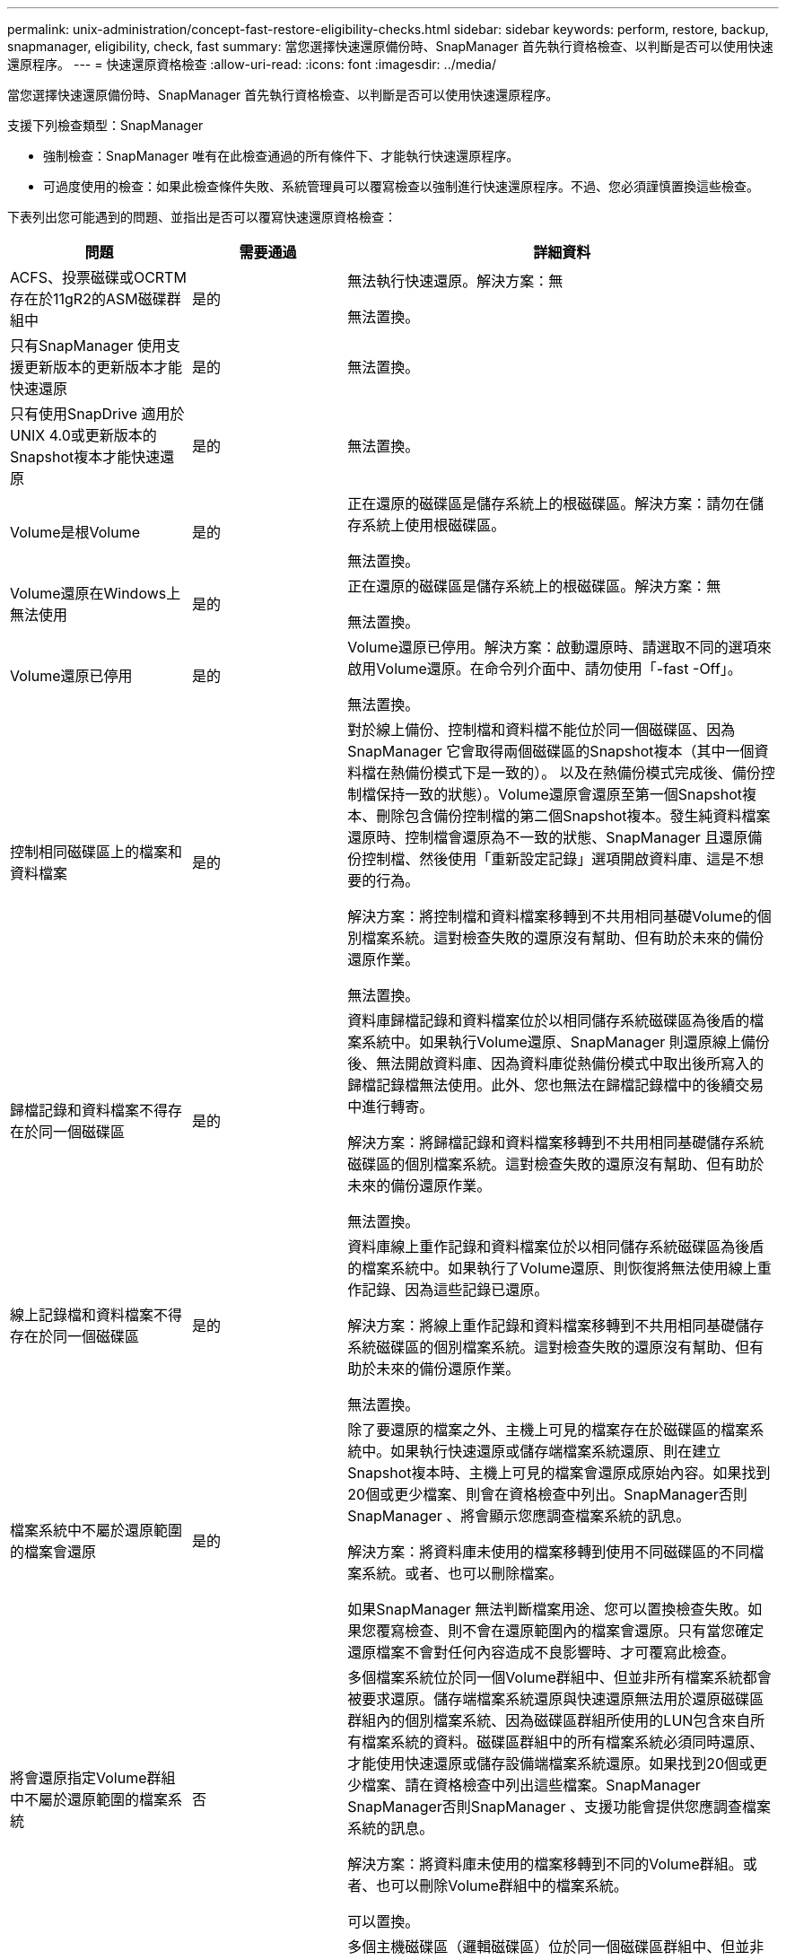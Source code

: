 ---
permalink: unix-administration/concept-fast-restore-eligibility-checks.html 
sidebar: sidebar 
keywords: perform, restore, backup, snapmanager, eligibility, check, fast 
summary: 當您選擇快速還原備份時、SnapManager 首先執行資格檢查、以判斷是否可以使用快速還原程序。 
---
= 快速還原資格檢查
:allow-uri-read: 
:icons: font
:imagesdir: ../media/


[role="lead"]
當您選擇快速還原備份時、SnapManager 首先執行資格檢查、以判斷是否可以使用快速還原程序。

支援下列檢查類型：SnapManager

* 強制檢查：SnapManager 唯有在此檢查通過的所有條件下、才能執行快速還原程序。
* 可過度使用的檢查：如果此檢查條件失敗、系統管理員可以覆寫檢查以強制進行快速還原程序。不過、您必須謹慎置換這些檢查。


下表列出您可能遇到的問題、並指出是否可以覆寫快速還原資格檢查：

|===
| 問題 | 需要通過 | 詳細資料 


 a| 
ACFS、投票磁碟或OCRTM存在於11gR2的ASM磁碟群組中
 a| 
是的
 a| 
無法執行快速還原。解決方案：無

無法置換。



 a| 
只有SnapManager 使用支援更新版本的更新版本才能快速還原
 a| 
是的
 a| 
無法置換。



 a| 
只有使用SnapDrive 適用於UNIX 4.0或更新版本的Snapshot複本才能快速還原
 a| 
是的
 a| 
無法置換。



 a| 
Volume是根Volume
 a| 
是的
 a| 
正在還原的磁碟區是儲存系統上的根磁碟區。解決方案：請勿在儲存系統上使用根磁碟區。

無法置換。



 a| 
Volume還原在Windows上無法使用
 a| 
是的
 a| 
正在還原的磁碟區是儲存系統上的根磁碟區。解決方案：無

無法置換。



 a| 
Volume還原已停用
 a| 
是的
 a| 
Volume還原已停用。解決方案：啟動還原時、請選取不同的選項來啟用Volume還原。在命令列介面中、請勿使用「-fast -Off」。

無法置換。



 a| 
控制相同磁碟區上的檔案和資料檔案
 a| 
是的
 a| 
對於線上備份、控制檔和資料檔不能位於同一個磁碟區、因為SnapManager 它會取得兩個磁碟區的Snapshot複本（其中一個資料檔在熱備份模式下是一致的）。 以及在熱備份模式完成後、備份控制檔保持一致的狀態）。Volume還原會還原至第一個Snapshot複本、刪除包含備份控制檔的第二個Snapshot複本。發生純資料檔案還原時、控制檔會還原為不一致的狀態、SnapManager 且還原備份控制檔、然後使用「重新設定記錄」選項開啟資料庫、這是不想要的行為。

解決方案：將控制檔和資料檔案移轉到不共用相同基礎Volume的個別檔案系統。這對檢查失敗的還原沒有幫助、但有助於未來的備份還原作業。

無法置換。



 a| 
歸檔記錄和資料檔案不得存在於同一個磁碟區
 a| 
是的
 a| 
資料庫歸檔記錄和資料檔案位於以相同儲存系統磁碟區為後盾的檔案系統中。如果執行Volume還原、SnapManager 則還原線上備份後、無法開啟資料庫、因為資料庫從熱備份模式中取出後所寫入的歸檔記錄檔無法使用。此外、您也無法在歸檔記錄檔中的後續交易中進行轉寄。

解決方案：將歸檔記錄和資料檔案移轉到不共用相同基礎儲存系統磁碟區的個別檔案系統。這對檢查失敗的還原沒有幫助、但有助於未來的備份還原作業。

無法置換。



 a| 
線上記錄檔和資料檔案不得存在於同一個磁碟區
 a| 
是的
 a| 
資料庫線上重作記錄和資料檔案位於以相同儲存系統磁碟區為後盾的檔案系統中。如果執行了Volume還原、則恢復將無法使用線上重作記錄、因為這些記錄已還原。

解決方案：將線上重作記錄和資料檔案移轉到不共用相同基礎儲存系統磁碟區的個別檔案系統。這對檢查失敗的還原沒有幫助、但有助於未來的備份還原作業。

無法置換。



 a| 
檔案系統中不屬於還原範圍的檔案會還原
 a| 
是的
 a| 
除了要還原的檔案之外、主機上可見的檔案存在於磁碟區的檔案系統中。如果執行快速還原或儲存端檔案系統還原、則在建立Snapshot複本時、主機上可見的檔案會還原成原始內容。如果找到20個或更少檔案、則會在資格檢查中列出。SnapManager否則SnapManager 、將會顯示您應調查檔案系統的訊息。

解決方案：將資料庫未使用的檔案移轉到使用不同磁碟區的不同檔案系統。或者、也可以刪除檔案。

如果SnapManager 無法判斷檔案用途、您可以置換檢查失敗。如果您覆寫檢查、則不會在還原範圍內的檔案會還原。只有當您確定還原檔案不會對任何內容造成不良影響時、才可覆寫此檢查。



 a| 
將會還原指定Volume群組中不屬於還原範圍的檔案系統
 a| 
否
 a| 
多個檔案系統位於同一個Volume群組中、但並非所有檔案系統都會被要求還原。儲存端檔案系統還原與快速還原無法用於還原磁碟區群組內的個別檔案系統、因為磁碟區群組所使用的LUN包含來自所有檔案系統的資料。磁碟區群組中的所有檔案系統必須同時還原、才能使用快速還原或儲存設備端檔案系統還原。如果找到20個或更少檔案、請在資格檢查中列出這些檔案。SnapManager SnapManager否則SnapManager 、支援功能會提供您應調查檔案系統的訊息。

解決方案：將資料庫未使用的檔案移轉到不同的Volume群組。或者、也可以刪除Volume群組中的檔案系統。

可以置換。



 a| 
將會還原指定Volume群組中不屬於還原範圍的主機磁碟區
 a| 
否
 a| 
多個主機磁碟區（邏輯磁碟區）位於同一個磁碟區群組中、但並非所有的主機磁碟區都會被要求還原。這項檢查類似於磁碟區群組中的檔案系統、而非還原範圍的一部分、只是磁碟區群組中的其他主機磁碟區並未作為主機上的檔案系統掛載。解決方案：將資料庫使用的主機磁碟區移轉到不同的磁碟區群組。或者、刪除Volume群組中的其他主機磁碟區。

如果您覆寫檢查、則會還原Volume群組中的所有主機磁碟區。只有當您確定還原其他主機磁碟區不會對任何內容造成不良影響時、才可覆寫此檢查。



 a| 
自上次備份以來、檔案範圍已變更
 a| 
是的
 a| 
無法置換。



 a| 
磁碟區中未納入還原範圍的對應LUN將會還原
 a| 
是的
 a| 
除了要求在磁碟區中還原的LUN之外、目前還會對應到主機。無法執行磁碟區還原、因為使用這些LUN的其他主機或應用程式會變得不穩定。如果LUN名稱結尾為底線和整數索引（例如_0或_1）、則這些LUN通常是同一個磁碟區內其他LUN的複製。可能會掛載資料庫的另一個備份、或是存在另一個備份的複本。

解決方案：將資料庫未使用的LUN移轉到不同的磁碟區。如果對應的LUN是複製、請尋找已掛載的資料庫備份或資料庫複本、然後卸載備份或移除複本。

無法置換。



 a| 
磁碟區中未對應的LUN不屬於還原範圍的一部分、將會還原
 a| 
否
 a| 
除了要求在磁碟區中還原的LUN之外、還有其他LUN。這些LUN目前並未對應至任何主機、因此還原它們不會中斷任何作用中的處理程序。不過、LUN可能會暫時取消對應。解決方案：將資料庫未使用的LUN移轉到不同的磁碟區、或刪除LUN。

如果您置換此檢查、磁碟區還原會將這些LUN還原至Snapshot複本的建立狀態。如果在製作Snapshot複本時LUN不存在、則在磁碟區還原之後LUN將不存在。只有當您確定還原LUN不會對任何項目造成不良影響時、才可覆寫此檢查。



 a| 
磁碟區Snapshot複本中的LUN在還原時可能不一致
 a| 
否
 a| 
在Snapshot複本建立期間、磁碟區中存在未要求Snapshot複本的LUN。這些其他LUN的狀態可能不一致。解決方案：將資料庫未使用的LUN移轉到不同的磁碟區、或刪除LUN。這對檢查失敗的還原程序並無幫助、但有助於還原在移動或刪除LUN之後所進行的未來備份。

如果您覆寫此檢查、LUN會還原為建立Snapshot複本的不一致狀態。只有當您確定還原LUN不會對任何項目造成不良影響時、才可覆寫此檢查。



 a| 
新的Snapshot複本具有Volume Clone
 a| 
是的
 a| 
已建立Snapshot複本的複本複本、這些複本是在要求還原Snapshot複本之後建立的。由於Volume還原會刪除稍後的Snapshot複本、而且如果Snapshot複本具有複本、則無法刪除、因此無法執行Volume還原。解決方法：刪除後續Snapshot複本的複本。

無法置換。



 a| 
安裝較新的備份
 a| 
是的
 a| 
備份還原之後所進行的備份會掛載。由於Volume還原會刪除後續的Snapshot複本、因此如果Snapshot複本具有複製、備份掛載作業會建立複製的儲存設備、而且無法執行Volume還原。解決方案：卸載較新的備份、或從掛載備份後所進行的備份還原。

無法置換。



 a| 
存在較新備份的複本
 a| 
是的
 a| 
備份還原後所進行的備份已複製完成。由於Volume還原會刪除稍後的Snapshot複本、而且如果Snapshot複本有實體複本、則無法刪除該複本、因此無法執行Volume還原。解決方案：刪除較新備份的複本、或是從備份複本之後所進行的備份還原。

無法置換。



 a| 
磁碟區的新Snapshot複本遺失
 a| 
否
 a| 
執行磁碟區還原會刪除在磁碟區還原至的Snapshot複本之後所建立的所有Snapshot複本。如果SnapManager 使用同SnapManager 一個設定檔、能夠將稍後的Snapshot複本對應到某個還原備份、則會出現「較新的備份將被釋放或刪除」訊息。如果SnapManager 無法將稍後的Snapshot複本對應到SnapManager 同一個設定檔中的某個還原備份、則不會出現此訊息。解決方案：從稍後的備份還原、或刪除稍後的Snapshot複本。

可以置換。



 a| 
將會釋出或刪除較新的備份
 a| 
否
 a| 
執行Volume還原會刪除在將磁碟區還原至Snapshot複本之後所建立的所有Snapshot複本。因此、在備份之後建立的任何備份、都會被刪除或釋出。之後的備份會在下列案例中刪除：

* 備份狀態未受到保護
* 'reprec.alwaysFreeDecipiredBackups'在'shmsap.config'中是''*flash*


之後的備份會在下列案例中釋出：

* 備份狀態受到保護
* 'reprec.alwaysFreeDecipiredBackups'在'shmsap.config'中是真的'*假*


解決方案：從較新的備份還原、或是釋放或刪除較新的備份。

如果您覆寫此檢查、則會刪除或釋出正在還原的備份之後所建立的備份。



 a| 
磁碟區的SnapMirror關係會遺失
 a| 
是（如果已停用RBAC或您沒有RBAC權限）
 a| 
在SnapMirror關係中、將磁碟區還原至比基準Snapshot複本早的Snapshot複本、會破壞關係。解決方案：從關係的基礎Snapshot複本之後建立的備份還原。或者、您也可以手動中斷儲存關係（然後在還原完成後重新建立並重新建立關係基準）。

如果啟用RBAC且您具有RBAC權限、則可以置換。



 a| 
如果發生快速還原程序、磁碟區的關聯就會消失SnapVault
 a| 
是（如果已停用RBAC或您沒有RBAC權限）
 a| 
將磁碟區還原至比SnapVault 基礎Snapshot複本早的Snapshot複本、而這種關係會破壞關係。解決方案：從關係的基礎Snapshot複本之後建立的備份還原。或者、您也可以手動中斷儲存關係（然後在還原完成後重新建立並重新建立關係基準）。

如果啟用RBAC且您具有RBAC權限、則無法覆寫。



 a| 
磁碟區中非還原範圍一部分的NFS檔案會還原
 a| 
否
 a| 
如果執行Volume還原、儲存系統磁碟區中的檔案（在主機上看不到）會還原。解決方案：將資料庫未使用的檔案移轉到不同的磁碟區、或刪除檔案。

可以置換。如果您置換此檢查失敗、LUN將被刪除。



 a| 
適用於Volume的CIFS共享區存在
 a| 
否
 a| 
正在還原的磁碟區有CIFS共用區。在磁碟區還原期間、其他主機可能正在存取磁碟區中的檔案。解決方案：移除不需要的CIFS共用區。

可以置換。



 a| 
從替代位置還原
 a| 
是的
 a| 
針對還原作業提供還原規格、指定從替代位置還原檔案。只有主機端複製公用程式可用於從替代位置還原。

解決方案：無。

無法置換。



 a| 
RAC資料庫不支援儲存端檔案系統還原
 a| 
是的
 a| 
無法置換。

|===